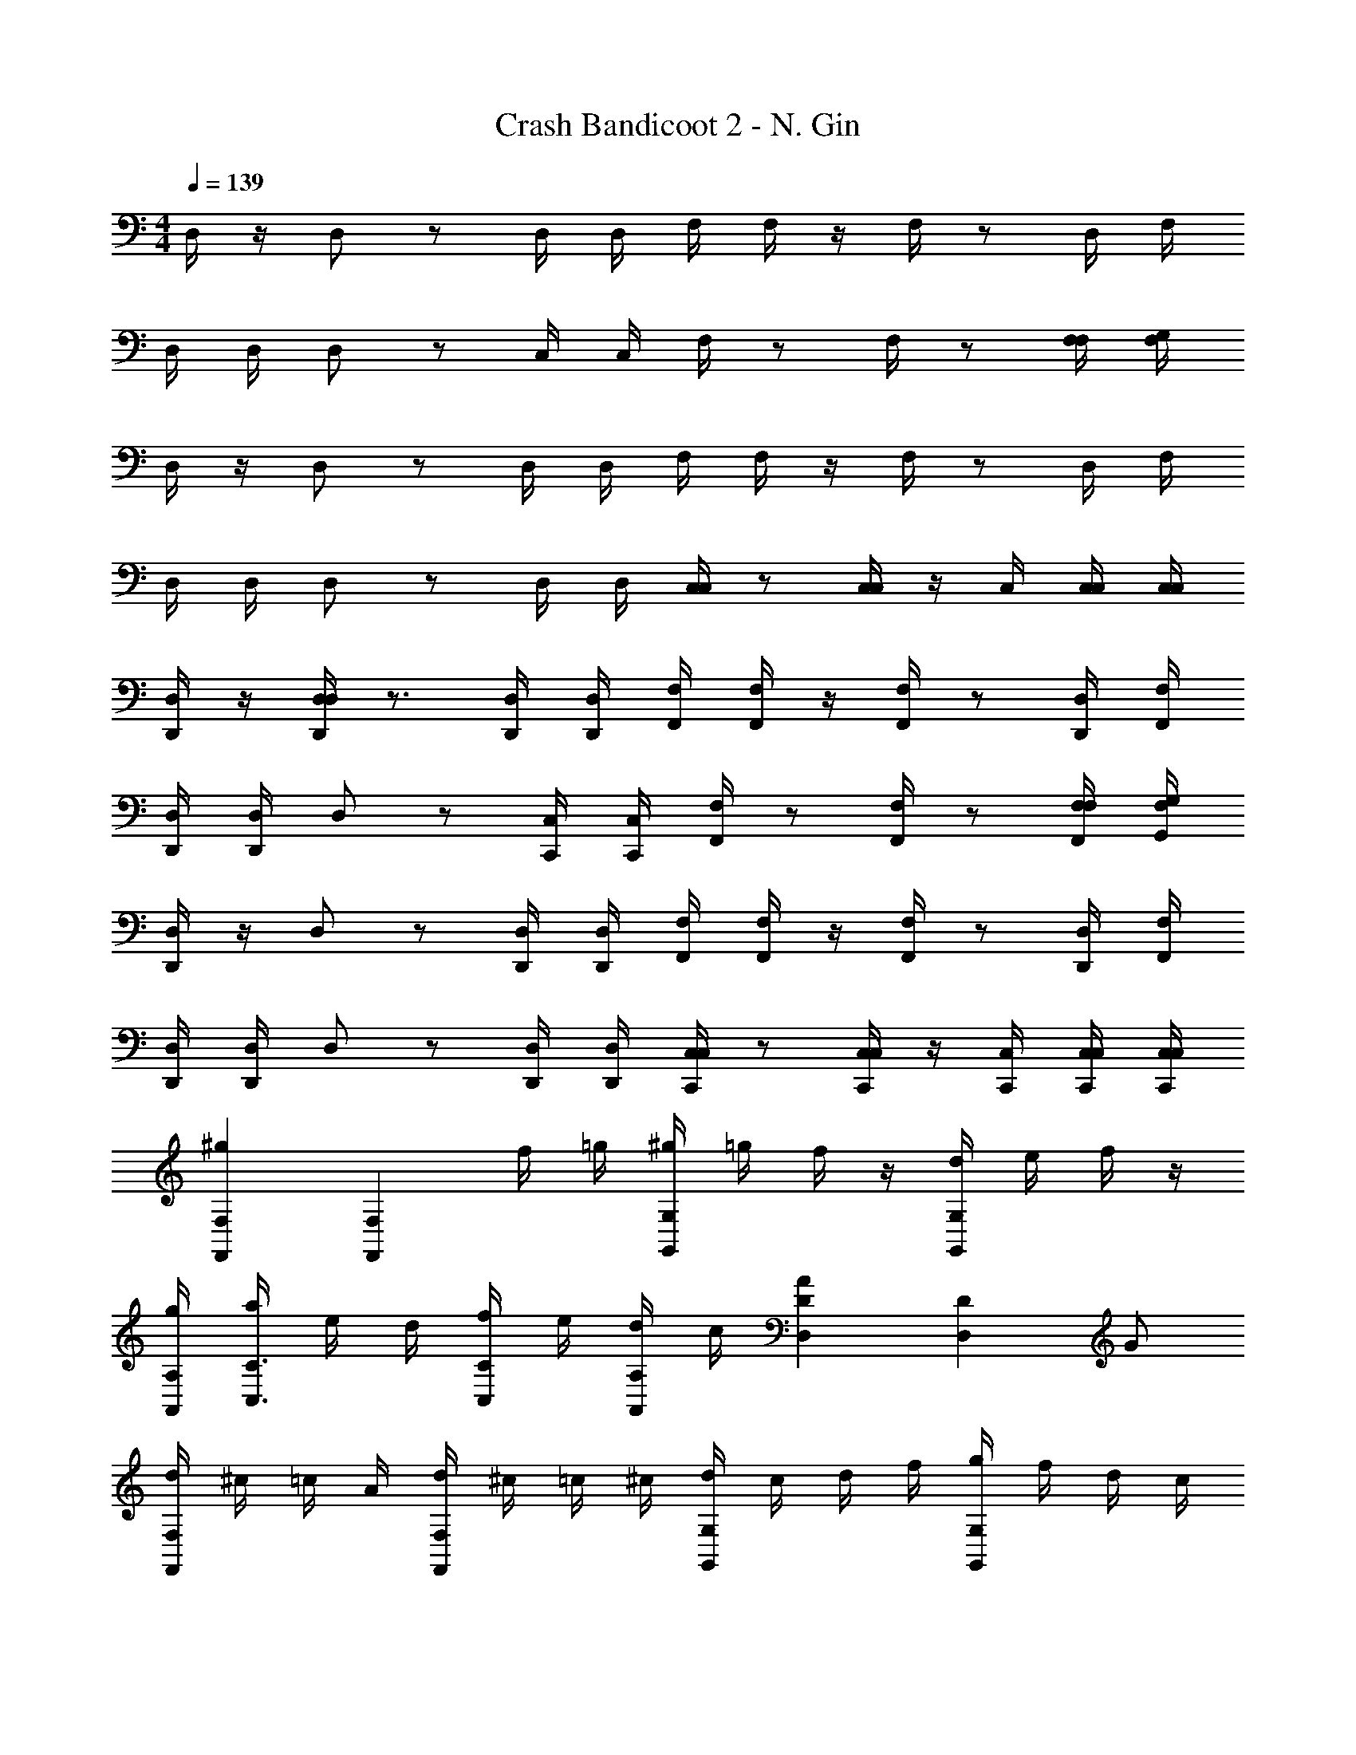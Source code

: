 X: 1
T: Crash Bandicoot 2 - N. Gin
Z: ABC Generated by Starbound Composer
L: 1/4
M: 4/4
Q: 1/4=139
K: C
D,/4 z/4 D,/ z/ D,/4 D,/4 F,/4 F,/4 z/4 F,/4 z/ D,/4 F,/4 
D,/4 D,/4 D,/ z/ C,/4 C,/4 F,/4 z/ F,/4 z/ [F,/4F,/4] [G,/4F,/4] 
D,/4 z/4 D,/ z/ D,/4 D,/4 F,/4 F,/4 z/4 F,/4 z/ D,/4 F,/4 
D,/4 D,/4 D,/ z/ D,/4 D,/4 [C,/4C,/4] z/ [C,/4C,/4] z/4 C,/4 [C,/4C,/4] [C,/4C,/4] 
[D,/4D,,/4] z/4 [D,/4D,,/4D,/] z3/4 [D,/4D,,/4] [D,/4D,,/4] [F,/4F,,/4] [F,/4F,,/4] z/4 [F,/4F,,/4] z/ [D,/4D,,/4] [F,/4F,,/4] 
[D,/4D,,/4] [D,/4D,,/4] D,/ z/ [C,/4C,,/4] [C,/4C,,/4] [F,/4F,,/4] z/ [F,/4F,,/4] z/ [F,/4F,,/4F,/4] [G,/4G,,/4F,/4] 
[D,/4D,,/4] z/4 D,/ z/ [D,/4D,,/4] [D,/4D,,/4] [F,/4F,,/4] [F,/4F,,/4] z/4 [F,/4F,,/4] z/ [D,/4D,,/4] [F,/4F,,/4] 
[D,/4D,,/4] [D,/4D,,/4] D,/ z/ [D,/4D,,/4] [D,/4D,,/4] [C,/4C,,/4C,/4] z/ [C,/4C,,/4C,/4] z/4 [C,/4C,,/4] [C,/4C,,/4C,/4] [C,/4C,,/4C,/4] 
[F,F,,^g] [z/F,F,,] f/4 =g/4 [^g/4G,G,,] =g/4 f/4 z/4 [d/4G,G,,] e/4 f/4 z/4 
[A,/4A,,/4g/4] [a/4C3/4C,3/4] e/4 d/4 [f/4C/C,/] e/4 [d/4A,/A,,/] c/4 [DD,A] [z/DD,] G/ 
[d/4F,F,,] ^c/4 =c/4 A/4 [d/4F,F,,] ^c/4 =c/4 ^c/4 [d/4G,G,,] c/4 d/4 f/4 [g/4G,G,,] f/4 d/4 c/4 
[A,/4A,,/4=c/4] [B/4C3/4C,3/4] A/4 G/4 [F/4C/C,/] G/4 [A/4A,/A,,/] c/4 [G,G,,d] [G,G,,] 
[E,3/E,,3/] [E,3/E,,3/] [DdD,] 
[E,3/E,,3/] [E,3/E,,3/] [F,F,,FfF,] 
[GgG,G,3/G,,3/] z/ [G,/G,,/] [G,/G,,/] z/ [AaA,] 
[A,A,,DdD,] [G,G,,EeE,] [E,E,,FfF,] [C,C,,^G^g^G,] 
[D,/4D,,/4=G=g=G,] z/4 D,/ z/ [D,/4D,,/4] [D,/4D,,/4] [F,/4F,,/4] [F,/4F,,/4] z/4 [F,/4F,,/4] z/ [D,/4D,,/4] [F,/4F,,/4] 
[D,/4D,,/4C/] [D,/4D,,/4] [D,/D/] z/ [C,/4C,,/4] [C,/4C,,/4] [F,/4F,,/4] z/ [F,/4F,,/4] z/ [F,/4F,,/4F,/4] [G,/4G,,/4F,/4] 
[D,/4D,,/4A,/4] B,/4 [C/4D,/] z/4 D/ [D,/4D,,/4C/] [D,/4D,,/4] [F,/4F,,/4G,3/4] [F,/4F,,/4] z/4 [F,/4F,,/4A,3/4] z/ [D,/4D,,/4F,/] [F,/4F,,/4] 
[D,/4D,,/4D/] [D,/4D,,/4] [D,/C/] z/ [D,/4D,,/4] [D,/4D,,/4] [C,/4C,,/4C,/4G,3/4] z/ [C,/4C,,/4C,/4G,3/4] z/4 [C,/4C,,/4] [C,/4C,,/4C,/4G,/] [C,/4C,,/4C,/4] 
[D,/4D,,/4C/4] B,/4 [A,/4D,/] z/4 B,/ [D,/4D,,/4G,/] [D,/4D,,/4] [F,/4F,,/4F,/4] [F,/4F,,/4^F,/4] G,/4 [=F,/4F,,/4A,/4] D/4 C/4 [D,/4D,,/4B,/4] [F,/4F,,/4A,/4] 
[D,/4D,,/4C/] [D,/4D,,/4] [D,/A,/] z/ [C,/4C,,/4] [C,/4C,,/4] [F,/4F,,/4] z/ [F,/4F,,/4] z/ [F,/4F,,/4F,/4C/] [G,/4G,,/4F,/4] 
[D,/4D,,/4D3/4] z/4 [z/4D,/] C3/4 [D,/4D,,/4D3/4] [D,/4D,,/4] [F,/4F,,/4] [F,/4F,,/4] z/4 [F,/4F,,/4] z/ [D,/4D,,/4A,/4] [F,/4F,,/4A,/4] 
[D,/4D,,/4C3/4] [D,/4D,,/4] [z/4D,/] A,3/4 [D,/4D,,/4C/] [D,/4D,,/4] [C,/4C,,/4C,/4G,3/4] z/ [C,/4C,,/4C,/4G,3/4] z/4 [C,/4C,,/4] [C,/4C,,/4C,/4A,/] [C,/4C,,/4C,/4] 
[D,/4D,,/4D,3/4] z/4 [z/4D,/] D,3/4 [D,/4D,,/4D,/4D,3/4] [D,/4D,,/4D,/4] [F,/4F,,/4F,2] [F,/4F,,/4] z/4 [F,/4F,,/4] [z/Dd] [D,/4D,,/4] [F,/4F,,/4] 
[D,/4D,,/4C,/] [D,/4D,,/4] [z/4D,/] D,3/4 [C,/4C,,/4D,3/4] [C,/4C,,/4] [F,/4F,,/4] z/ [F,/4F,,/4] z/ [F,/4F,,/4F,/4] [G,/4G,,/4F,/4] 
[D,/4D,,/4D,3/4] z/4 [z/4D,/] D,3/4 [D,/4D,,/4D,/4D,3/4] [D,/4D,,/4D,/4] [F,/4F,,/4F,2] [F,/4F,,/4] z/4 [F,/4F,,/4] [z/Dd] [D,/4D,,/4] [F,/4F,,/4] 
[D,/4D,,/4C,/] [D,/4D,,/4] [z/4D,/] D,3/4 [D,/4D,,/4D,3/4] [D,/4D,,/4] [C,/4C,,/4C,/4] z/ [C,/4C,,/4C,/4] z/4 [C,/4C,,/4] [C,/4C,,/4C,/4] [C,/4C,,/4C,/4] 
[D,/4D,,/4D,3/4] z/4 [z/4D,/] D,3/4 [D,/4D,,/4D,/4D,3/4] [D,/4D,,/4D,/4] [F,/4F,,/4F,2] [F,/4F,,/4] z/4 [F,/4F,,/4] [z/Dd] [D,/4D,,/4] [F,/4F,,/4] 
[D,/4D,,/4C,/] [D,/4D,,/4] [z/4D,/] D,3/4 [C,/4C,,/4D,3/4] [C,/4C,,/4] [F,/4F,,/4] z/ [F,/4F,,/4] z/ [F,/4F,,/4F,/4] [G,/4G,,/4F,/4] 
[D,/4D,,/4D,3/4] z/4 [z/4D,/] D,3/4 [D,/4D,,/4D,/4D,3/4] [D,/4D,,/4D,/4] [F,/4F,,/4F,2] [F,/4F,,/4] z/4 [F,/4F,,/4] [z/Dd] [D,/4D,,/4] [F,/4F,,/4] 
[D,/4D,,/4C,/] [D,/4D,,/4] [z/4D,/] D,3/4 [D,/4D,,/4D,3/4] [D,/4D,,/4] [C,/4C,,/4C,/4] z/ [C,/4C,,/4C,/4] z/4 [C,/4C,,/4] [C,/4C,,/4C,/4] [C,/4C,,/4C,/4] 
[c/G,3/G,,3/] d/ ^d/ [G,/G,,/=d/] [c/F,F,,] G/4 A/4 [_B/4D,/D,,/] A/4 [G/4F,/F,,/] z/4 
[D3/4G,3/G,,3/] D3/4 [G,/G,,/D3/4] [_B,_B,,] [A,/A,,/] [B,/B,,/] 
[c/G,3/G,,3/] d/ ^d/ [G,/G,,/=d/] [c/F,F,,] B/4 c/4 [^d/4D,/D,,/] =d/4 [c/4F,/F,,/] z/4 
[d3/4G,3/G,,3/] d3/4 [G,/G,,/d3/4] [A,/A,,/] [B,/B,,/] [A,A,,] 
[c/C/G,3/G,,3/] [d/D/] [^d/^D/] [G,/G,,/=d/=D/] [c/C/F,F,,] [G/4G,/4] [A/4A,/4] [B/4B,/4D,/D,,/] [A/4A,/4] [G/4G,/4F,/F,,/] z/4 
[D3/4D,3/4G,3/G,,3/] [D3/4D,3/4] [G,/G,,/D3/4D,3/4] [B,B,,] [A,/A,,/] [B,/B,,/] 
[c/C/G,3/G,,3/] [d/D/] [^d/^D/] [G,/G,,/=d/=D/] [c/C/F,F,,] [B/4B,/4] [c/4C/4] [^d/4^D/4D,/D,,/] [=d/4=D/4] [c/4C/4F,/F,,/] z/4 
[G3/4G,3/4G,3/G,,3/] [G3/4G,3/4] [G,/G,,/G/G,/] [A/4A,/4A,/A,,/] [G/4G,/4] [B/4B,/4B,/B,,/] [A/4A,/4] [c/4C/4C/C,/] [B/4B,/4] [^c/4^C/4C/^C,/] [=c/4=C/4] 
[d/4D/4DdD3/D,3/] z5/4 [D/D,/] [C=C,] [CC,] 
[G,/G,,/] [G,/4G,,/4] [B,/B,,/] z/4 [B,/4B,,/4] [B,/4B,,/4] [G,/G,,/C3/4c3/4] [G,/4G,,/4] [B,/B,,/^C3/4^c3/4] z/4 [B,/4B,,/4E/4e/4] [B,/4B,,/4^D/4^d/4] 
[=D=dD3/D,3/] z/ [D/D,/] [=CC,] [CC,] 
[G,/G,,/] [G,/4G,,/4] [B,/B,,/] z/4 [B,/4B,,/4] [B,/4B,,/4] [G,/G,,/] [G,/4G,,/4] [C3/4C,3/4] [C/C,/] 
[B,B,,d] [d/B,B,,] d/4 c/4 [G,G,,=c] [G,G,,c] 
[A,/4A,,/4G/4] [C3/4C,3/4A3/4] [C/C,/A/] [A,/A,,/c/] [d/4DD,] c/4 A/4 G/4 [A/4DD,] c/4 A/4 c/4 
[F,F,,d] [d/F,F,,] d/4 ^c/4 [G,G,,=c] [G,G,,c] 
[A,/4A,,/4f] [C3/4C,3/4] [C/C,/f/] [f/4A,/A,,/] e/4 [G,G,,d2] [G,G,,] 
[z/E,3/E,,3/] E,/ z/ [D,/E,3/E,,3/] E,/ D,/ E,/ D,/ 
[z/E,3/E,,3/] =B,,/ z/ [E,/E,3/E,,3/] D,/ B,,/ z 
[z/G,3/G,,3/] G,/ z/ [G,/G,,/F,/] [G,/G,,/G,/] F,/ [G,/G,,/G,/] F,/ 
[A,A,,DdA,] [G,G,,CcG,] [E,E,,A,AE,] [G,G,,CcG,] 
[z/A,AE,3/E,,3/] [E,/E/] z/ [D,/D/E,3/E,,3/] [E,/E/] [D,/D/] [E,/E/] [D,/D/] 
[z/E,3/E,,3/] [B,,/=B,/] z/ [A,,/A,/E,3/E,,3/] [B,,/B,/] [D,/D/] z 
[z/G,3/G,,3/] [G,/G/] z/ [G,/G,,/F,/F/] [G,/G,,/G,/G/] [F,/F/] [G,/G,,/G,/G/] [F,/F/] 
[A,/A,A,,Dd] B,/ [G,/G,G,,Cc] A,/ [E,/E,E,,A,A] G,/ [C,/C,C,,F,F] E,/ 
[c'/4D,/D,,/D,/] b/4 [D,/4D,,/4D,/4_b/4] [E,/4E,,/4E,/4a/4] [^g/4G,2G,,2G,2] =g/4 ^f/4 =f/4 e/4 ^d/4 =d/4 ^c/4 =c/4 =B/4 _B/4 A/4 
[^G/4G,/G,,/G,/] =G/4 [G,/4G,,/4G,/4^F/4] [A,/4A,,/4A,/4=F/4] [E/4C2C,2C2] ^D/4 =D/4 ^C/4 =C/4 ^C/4 D/4 ^D/4 E/4 F/4 ^F/4 G/4 
[^G/4D,/D,,/D,/] A/4 [D,/4D,,/4D,/4B/4] [E,/4E,,/4E,/4=B/4] [c/4G,2G,,2G,2] ^c/4 d/4 ^d/4 e/4 f/4 ^f/4 g/4 ^g/4 a/4 b/4 =b/4 
[F,/F,,/F,/c'/] [F,/4F,,/4F,/4g/] [G,/4G,,/4G,/4] [b/F,2F,,2F,2] =g/ _b/ f/ [a/C,C,,C,] =f/ 
[D,,/4D,/4] 
